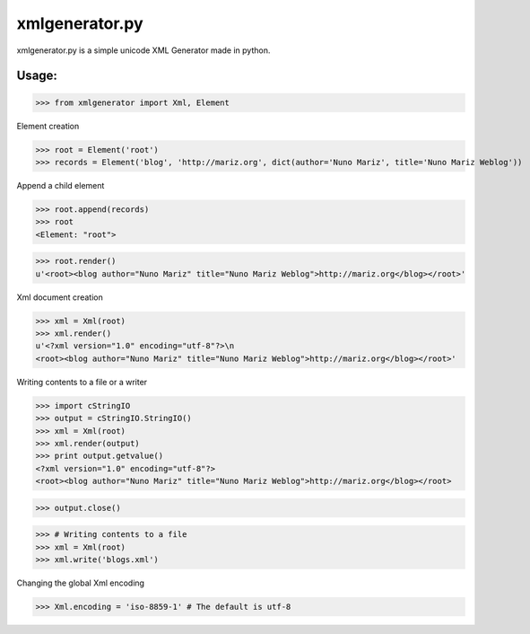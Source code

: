 
xmlgenerator.py
===============

xmlgenerator.py is a simple unicode XML Generator made in python.

Usage:
------

>>> from xmlgenerator import Xml, Element


Element creation

>>> root = Element('root')
>>> records = Element('blog', 'http://mariz.org', dict(author='Nuno Mariz', title='Nuno Mariz Weblog'))


Append a child element

>>> root.append(records)
>>> root
<Element: "root">

>>> root.render()
u'<root><blog author="Nuno Mariz" title="Nuno Mariz Weblog">http://mariz.org</blog></root>'


Xml document creation

>>> xml = Xml(root)
>>> xml.render()
u'<?xml version="1.0" encoding="utf-8"?>\n
<root><blog author="Nuno Mariz" title="Nuno Mariz Weblog">http://mariz.org</blog></root>'


Writing contents to a file or a writer

>>> import cStringIO
>>> output = cStringIO.StringIO()
>>> xml = Xml(root)
>>> xml.render(output)
>>> print output.getvalue()
<?xml version="1.0" encoding="utf-8"?>
<root><blog author="Nuno Mariz" title="Nuno Mariz Weblog">http://mariz.org</blog></root>

>>> output.close()

>>> # Writing contents to a file
>>> xml = Xml(root)
>>> xml.write('blogs.xml')


Changing the global Xml encoding

>>> Xml.encoding = 'iso-8859-1' # The default is utf-8
